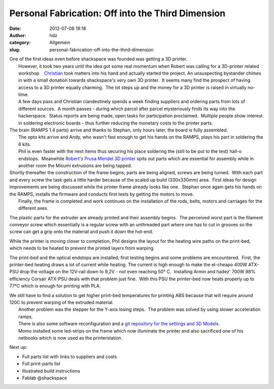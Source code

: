 Personal Fabrication: Off into the Third Dimension
##################################################
:date: 2012-07-08 19:18
:author: hdz
:category: Allgemein
:slug: personal-fabrication-off-into-the-third-dimension

| |image0|\ One of the first ideas even before shackspace was founded was getting a 3D printer.
|  However, it took two years until the idea got some real momentum when Robert was calling for a 3D-printer related workshop.   `Christian <http://shackspace.de/wiki/doku.php?id=leute:excogitation>`__ took matters into his hand and actually started the project. An unsuspecting bystander chimes in with a small donation towards shackspace's very own 3D printer.  It seems many find the prospect of having access to a 3D printer equally charming.  The lot steps up and the money for a 3D printer is raised in virtually no-time.
|  A few days pass and Christian clandestinely spends a week finding suppliers and ordering parts from lots of different sources.  A month passes - during which parcel after parcel mysteriously finds its way into the hackerspace.  Status reports are being made, open tasks for participation proclaimed.  Multiple people show interest in soldering electronic boards - thus further reducing the monetary costs to the printer parts.

| The brain (RAMPS 1.4 parts) arrive and thanks to Stephan, only hours later, the board is fully assembled.
|  The opto kits arrive and Andy, who wasn't fast enough to get his hands on the RAMPS, plays his part in soldering the 6 kits.
|  Phil is even faster with the next items thus securing his place soldering the (still to be put to the test) hall-o endstops.  Meanwhile `Robert's Prusa Mendel 3D printer <http://shackspace.de/?p=2778>`__ spits out parts which are essential for assembly while in another room the Misumi extrusions are being tapped.

| Shortly thereafter the construction of the frame begins; parts are being aligned, screws are being turned.  With each part and every screw the task gets a little harder because of the scaled up build (330x330mm) area.  First ideas for design improvements are being discussed while the printer frame already looks like one.  Stephan once again gets his hands on the RAMPS, installs the firmware and conducts first tests by getting the motors to move.
|  Finally, the frame is completed and work continues on the installation of the rods, belts, motors and carriages for the different axes.

The plastic parts for the extruder are already printed and their
assembly begins.  The perceived worst part is the filament conveyor
screw which essentially is a regular screw with an unthreaded part where
one has to cut in grooves so the screw can get a grip onto the material
and push it down the hot-end.

While the printer is moving closer to completion, Phil designs the
layout for the heating wire paths on the print-bed, which needs to be
heated to prevent the printed layers from warping.

|image1|\ The print-bed and the optical endstops are installed; first testing begins and some problems are encountered.  First, the printer-bed heating draws a lot of current while heating. The current is high enough to make the el-cheapo 400W ATX-PSU drop the voltage on the 12V-rail down to 9,2V - not even reaching 50° C.  Installing Armin and hadez' 700W 98% efficiency Corsair ATX-PSU deals with that problem just fine.  With this PSU the printer-bed now heats properly up to 77°C which is enough for printing with PLA.

| We still have to find a solution to get higher print-bed temperatures for printing ABS because that will require around 120C to prevent warping of the extruded material.
|  Another problem was the stepper for the Y-axis losing steps.  The problem was solved by using slower acceleration ramps.
|  There is also some software reconfiguration and a `git repository for the settings and 3D Models <https://github.com/shackspace/printer_conf>`__.
|  Momo installed some led-strips on the frame which now illuminate the printer and also sacrificed one of his netbooks which is now used as the printerstation.

Next up:

-  Full parts list with links to suppliers and costs
-  Full print-parts list
-  Illustrated build instructions
-  Fablab @shackspace

.. |image0| image:: http://shackspace.de/wp-content/uploads/2012/07/DSC_5592-300x200.jpg
   :target: http://shackspace.de/wp-content/uploads/2012/07/DSC_5592.jpg
.. |image1| image:: http://shackspace.de/wp-content/uploads/2012/07/DSC_5596-300x200.jpg
   :target: http://shackspace.de/wp-content/uploads/2012/07/DSC_5596.jpg


